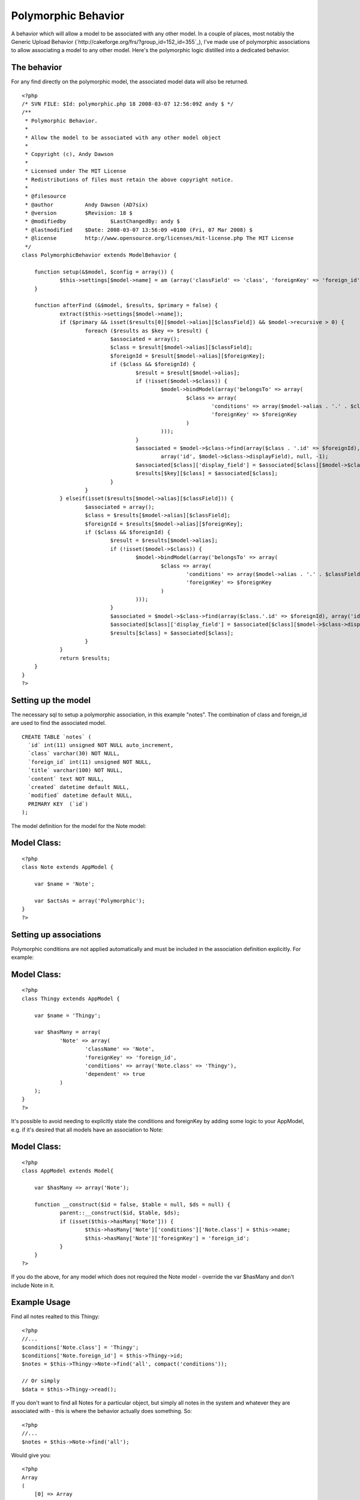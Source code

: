 Polymorphic Behavior
====================

A behavior which will allow a model to be associated with any other
model.
In a couple of places, most notably the Generic Upload Behavior
(`http://cakeforge.org/frs/?group_id=152_id=355`_), I've made use of
polymorphic associations to allow associating a model to any other
model. Here's the polymorphic logic distilled into a dedicated
behavior.


The behavior
````````````
For any find directly on the polymorphic model, the associated model
data will also be returned.

::

    
    <?php
    /* SVN FILE: $Id: polymorphic.php 18 2008-03-07 12:56:09Z andy $ */
    /**
     * Polymorphic Behavior.
     *
     * Allow the model to be associated with any other model object
     *
     * Copyright (c), Andy Dawson
     *
     * Licensed under The MIT License
     * Redistributions of files must retain the above copyright notice.
     *
     * @filesource
     * @author 		Andy Dawson (AD7six)
     * @version		$Revision: 18 $
     * @modifiedby		$LastChangedBy: andy $
     * @lastmodified	$Date: 2008-03-07 13:56:09 +0100 (Fri, 07 Mar 2008) $
     * @license		http://www.opensource.org/licenses/mit-license.php The MIT License
     */
    class PolymorphicBehavior extends ModelBehavior {
    	
    	function setup(&$model, $config = array()) {
    		$this->settings[$model->name] = am (array('classField' => 'class', 'foreignKey' => 'foreign_id'),$config);
    	}
    
    	function afterFind (&$model, $results, $primary = false) {
    		extract($this->settings[$model->name]);
    		if ($primary && isset($results[0][$model->alias][$classField]) && $model->recursive > 0) {
    			foreach ($results as $key => $result) {
    				$associated = array();
    				$class = $result[$model->alias][$classField];
    				$foreignId = $result[$model->alias][$foreignKey];
    				if ($class && $foreignId) {
    					$result = $result[$model->alias];
    					if (!isset($model->$class)) {
    						$model->bindModel(array('belongsTo' => array(
    							$class => array(
    								'conditions' => array($model->alias . '.' . $classField => $class),
    								'foreignKey' => $foreignKey
    							)
    						)));
    					}
    					$associated = $model->$class->find(array($class . '.id' => $foreignId), 
    						array('id', $model->$class->displayField), null, -1);
    					$associated[$class]['display_field'] = $associated[$class][$model->$class->displayField];
    					$results[$key][$class] = $associated[$class];
    				}
    			}
    		} elseif(isset($results[$model->alias][$classField])) {
    			$associated = array();
    			$class = $results[$model->alias][$classField];
    			$foreignId = $results[$model->alias][$foreignKey];
    			if ($class && $foreignId) {
    				$result = $results[$model->alias];
    				if (!isset($model->$class)) {
    					$model->bindModel(array('belongsTo' => array(
    						$class => array(
    							'conditions' => array($model->alias . '.' . $classField => $class),
    							'foreignKey' => $foreignKey
    						)
    					)));
    				}
    				$associated = $model->$class->find(array($class.'.id' => $foreignId), array('id', $model->$class->displayField), null, -1);
    				$associated[$class]['display_field'] = $associated[$class][$model->$class->displayField];
    				$results[$class] = $associated[$class];
    			}
    		}
    		return $results;
    	}
    }
    ?>


Setting up the model
````````````````````
The necessary sql to setup a polymorphic association, in this example
"notes". The combination of class and foreign_id are used to find the
associated model.

::

    
    CREATE TABLE `notes` (
      `id` int(11) unsigned NOT NULL auto_increment,
      `class` varchar(30) NOT NULL,
      `foreign_id` int(11) unsigned NOT NULL,
      `title` varchar(100) NOT NULL,
      `content` text NOT NULL,
      `created` datetime default NULL,
      `modified` datetime default NULL,
      PRIMARY KEY  (`id`)
    );

The model definition for the model for the Note model:

Model Class:
````````````

::

    <?php 
    class Note extends AppModel {
    
    	var $name = 'Note';
    
    	var $actsAs = array('Polymorphic');
    }
    ?>


Setting up associations
```````````````````````
Polymorphic conditions are not applied automatically and must be
included in the association definition explicitly. For example:

Model Class:
````````````

::

    <?php 
    class Thingy extends AppModel {
    
    	var $name = 'Thingy';
    
    	var $hasMany = array(
    		'Note' => array(
    			'className' => 'Note',	
    			'foreignKey' => 'foreign_id',
    			'conditions' => array('Note.class' => 'Thingy'),
    			'dependent' => true
    		)
    	);
    }
    ?>

It's possible to avoid needing to explicitly state the conditions and
foreignKey by adding some logic to your AppModel, e.g. if it's desired
that all models have an association to Note:


Model Class:
````````````

::

    <?php 
    class AppModel extends Model{
    
    	var $hasMany => array('Note');
    
    	function __construct($id = false, $table = null, $ds = null) {
    		parent::__construct($id, $table, $ds);
    		if (isset($this->hasMany['Note'])) {
    			$this->hasMany['Note']['conditions']['Note.class'] = $this->name;
    			$this->hasMany['Note']['foreignKey'] = 'foreign_id';
    		}
    	}
    ?>

If you do the above, for any model which does not required the Note
model - override the var $hasMany and don't include Note in it.


Example Usage
`````````````
Find all notes realted to this Thingy:

::

    
    <?php
    //...
    $conditions['Note.class'] = 'Thingy';
    $conditions['Note.foreign_id'] = $this->Thingy->id;
    $notes = $this->Thingy->Note->find('all', compact('conditions'));
    
    // Or simply
    $data = $this->Thingy->read();

If you don't want to find all Notes for a particular object, but
simply all notes in the system and whatever they are associated with -
this is where the behavior actually does something. So:

::

    
    <?php
    //...
    $notes = $this->Note->find('all');

Would give you:

::

    
    <?php
    Array
    (
        [0] => Array
            (
                [Note] => Array
                    (
                        [id] => 1
                        [class] => Thingy
                        [foreign_id] => 2
                        [title] => Extremely important
                        [content] => A note on something
                    )
    
                [Thingy] => Array
                    (
                        [id] => 2
                        [name] => Something // display field for this model
                        [display_field] => Something
                    )
    
            )
    
        [1] => Array
            (
                [Note] => Array
                    (
                        [id] => 2
                        [class] => Product
                        [foreign_id] => 2
                        [title] => Careful
                        [content] => Be sure to speak to Gerald for ordering this, long lead time!
                    )
    
                [Product] => Array
                    (
                        [id] => 2
                        [title] => Extra big comb // display field for this model
                        [display_field] => Extra big comb
                    )
    
            )
    ...
    etc.

Of interest in the above example:

+ The associated model data is present in the results
+ A virtual field "display_field" is added with the contents of the
  linked model's display field (to make admin listing logic easy - since
  the key "display_field" never changes whereas the model display field
  can)

And that's all there is to it.

Bake on!

.. __id=355: http://cakeforge.org/frs/?group_id=152&release_id=355

.. author:: AD7six
.. categories:: articles, behaviors
.. tags:: ,Behaviors

